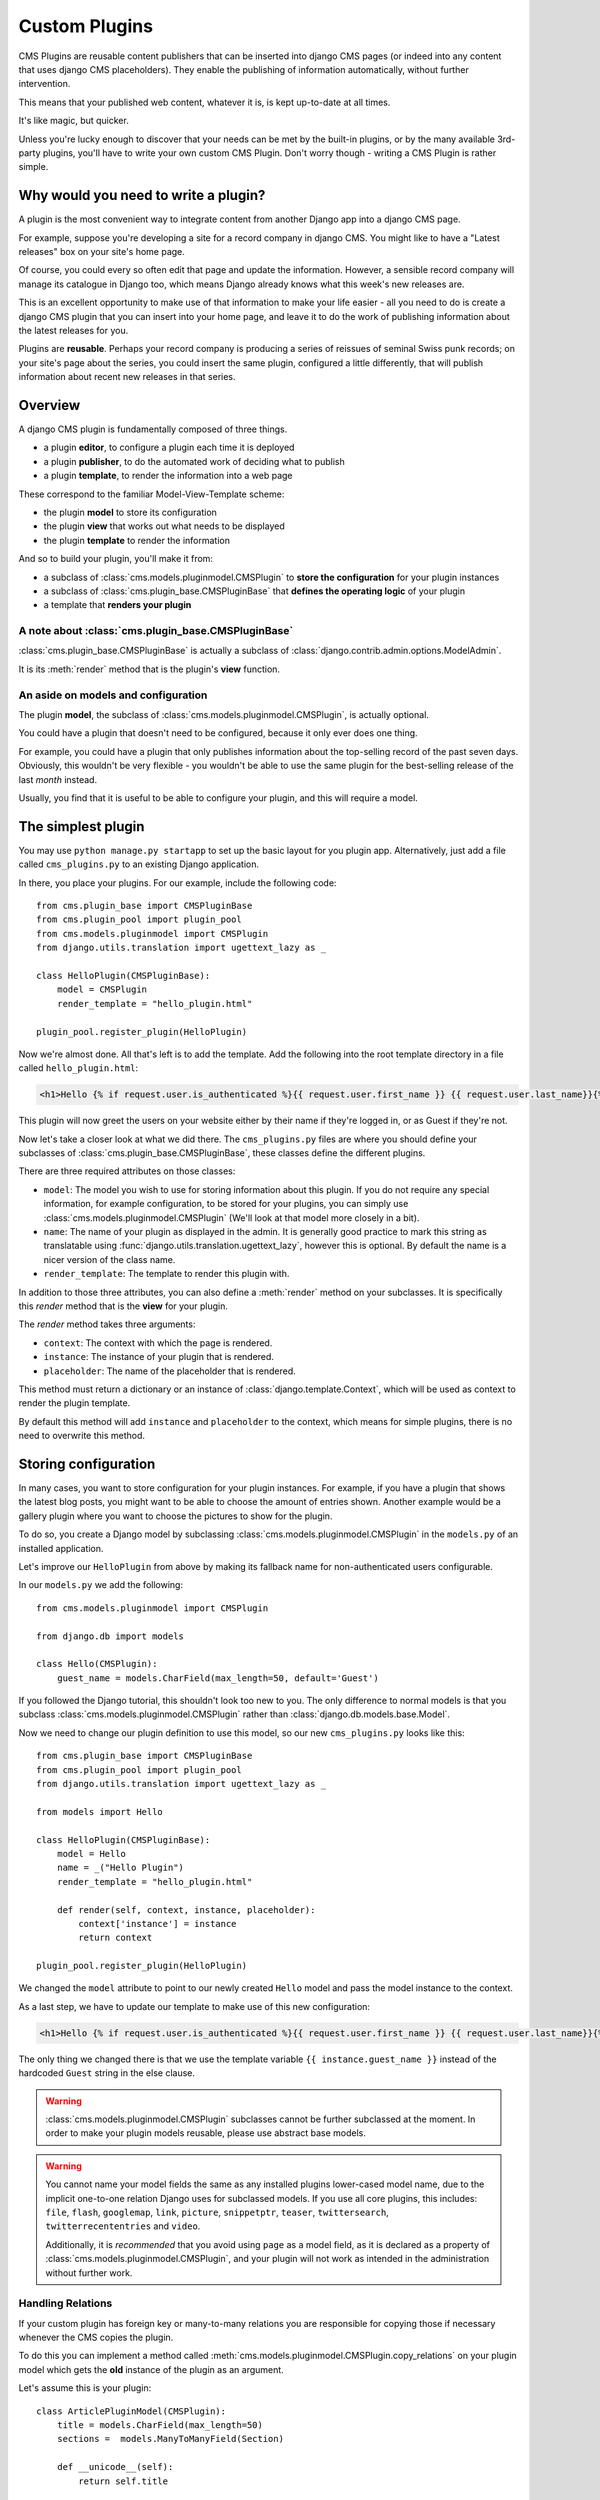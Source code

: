 ##############
Custom Plugins
##############

CMS Plugins are reusable content publishers that can be inserted into django 
CMS pages (or indeed into any content that uses django CMS placeholders). They
enable the publishing of information automatically, without further intervention.

This means that your published web content, whatever it is, is kept 
up-to-date at all times.

It's like magic, but quicker.

Unless you're lucky enough to discover that your needs can be met by the 
built-in plugins, or by the many available 3rd-party plugins, you'll have 
to write your own custom CMS Plugin. Don't worry though -
writing a CMS Plugin is rather simple.

*************************************
Why would you need to write a plugin?
*************************************

A plugin is the most convenient way to integrate content from another Django 
app into a django CMS page.

For example, suppose you're developing a site for a record company in django 
CMS. You might like to have a "Latest releases" box on your site's home page.

Of course, you could every so often edit that page and update the information. 
However, a sensible record company will manage its catalogue in Django too, 
which means Django already knows what this week's new releases are.

This is an excellent opportunity to make use of that information to make your 
life easier - all you need to do is create a django CMS plugin that you can 
insert into your home page, and leave it to do the work of publishing information 
about the latest releases for you.

Plugins are **reusable**. Perhaps your record company is producing a series of 
reissues of seminal Swiss punk records; on your site's page about the series, 
you could insert the same plugin, configured a little differently, that will 
publish information about recent new releases in that series. 

********
Overview
********

A django CMS plugin is fundamentally composed of three things.

* a plugin **editor**, to configure a plugin each time it is deployed
* a plugin **publisher**, to do the automated work of deciding what to publish
* a plugin **template**, to render the information into a web page

These correspond to the familiar Model-View-Template scheme:

* the plugin **model** to store its configuration
* the plugin **view** that works out what needs to be displayed
* the plugin **template** to render the information

And so to build your plugin, you'll make it from: 

* a subclass of :class:`cms.models.pluginmodel.CMSPlugin` to
  **store the configuration** for your plugin instances
* a subclass of :class:`cms.plugin_base.CMSPluginBase` that **defines
  the operating logic** of your plugin
* a template that **renders your plugin**

A note about :class:`cms.plugin_base.CMSPluginBase`
===================================================

:class:`cms.plugin_base.CMSPluginBase` is actually a subclass of :class:`django.contrib.admin.options.ModelAdmin`.

It is its :meth:`render` method that is the plugin's **view** function.

An aside on models and configuration
====================================

The plugin **model**, the subclass of :class:`cms.models.pluginmodel.CMSPlugin`,
is actually optional.

You could have a plugin that doesn't need to be configured, because it only
ever does one thing. 

For example, you could have a plugin that only publishes information 
about the top-selling record of the past seven days. Obviously, this wouldn't 
be very flexible - you wouldn't be able to use the same plugin for the 
best-selling release of the last *month* instead.

Usually, you find that it is useful to be able to configure your plugin, and this
will require a model.


*******************
The simplest plugin
*******************

You may use ``python manage.py startapp`` to set up the basic layout for you
plugin app. Alternatively, just add a file called ``cms_plugins.py`` to an
existing Django application.

In there, you place your plugins. For our example, include the following code::

    from cms.plugin_base import CMSPluginBase
    from cms.plugin_pool import plugin_pool
    from cms.models.pluginmodel import CMSPlugin
    from django.utils.translation import ugettext_lazy as _

    class HelloPlugin(CMSPluginBase):
        model = CMSPlugin
        render_template = "hello_plugin.html"

    plugin_pool.register_plugin(HelloPlugin)

Now we're almost done. All that's left is to add the template. Add the
following into the root template directory in a file called
``hello_plugin.html``:

.. code-block:: html+django

    <h1>Hello {% if request.user.is_authenticated %}{{ request.user.first_name }} {{ request.user.last_name}}{% else %}Guest{% endif %}</h1>

This plugin will now greet the users on your website either by their name if
they're logged in, or as Guest if they're not.

Now let's take a closer look at what we did there. The ``cms_plugins.py`` files
are where you should define your subclasses of
:class:`cms.plugin_base.CMSPluginBase`, these classes define the different
plugins.

There are three required attributes on those classes:

* ``model``: The model you wish to use for storing information about this plugin.
  If you do not require any special information, for example configuration, to
  be stored for your plugins, you can simply use
  :class:`cms.models.pluginmodel.CMSPlugin` (We'll look at that model more
  closely in a bit).
* ``name``: The name of your plugin as displayed in the admin. It is generally
  good practice to mark this string as translatable using
  :func:`django.utils.translation.ugettext_lazy`, however this is optional. By
  default the name is a nicer version of the class name.
* ``render_template``: The template to render this plugin with.

In addition to those three attributes, you can also define a
:meth:`render` method on your subclasses. It is specifically this `render` 
method that is the **view** for your plugin.

The `render` method takes three arguments:

* ``context``: The context with which the page is rendered.
* ``instance``: The instance of your plugin that is rendered.
* ``placeholder``: The name of the placeholder that is rendered. 

This method must return a dictionary or an instance of
:class:`django.template.Context`, which will be used as context to render the
plugin template.

.. versionadded:: 2.4

By default this method will add ``instance`` and ``placeholder`` to the
context, which means for simple plugins, there is no need to overwrite this
method.



*********************
Storing configuration
*********************

In many cases, you want to store configuration for your plugin instances. For
example, if you have a plugin that shows the latest blog posts, you might want
to be able to choose the amount of entries shown. Another example would be a
gallery plugin where you want to choose the pictures to show for the plugin.

To do so, you create a Django model by subclassing
:class:`cms.models.pluginmodel.CMSPlugin` in the ``models.py`` of an installed
application.

Let's improve our ``HelloPlugin`` from above by making its fallback name for
non-authenticated users configurable.

In our ``models.py`` we add the following::

    from cms.models.pluginmodel import CMSPlugin

    from django.db import models

    class Hello(CMSPlugin):
        guest_name = models.CharField(max_length=50, default='Guest')


If you followed the Django tutorial, this shouldn't look too new to you. The 
only difference to normal models is that you subclass
:class:`cms.models.pluginmodel.CMSPlugin` rather than
:class:`django.db.models.base.Model`.

Now we need to change our plugin definition to use this model, so our new
``cms_plugins.py`` looks like this::

    from cms.plugin_base import CMSPluginBase
    from cms.plugin_pool import plugin_pool
    from django.utils.translation import ugettext_lazy as _
    
    from models import Hello

    class HelloPlugin(CMSPluginBase):
        model = Hello
        name = _("Hello Plugin")
        render_template = "hello_plugin.html"

        def render(self, context, instance, placeholder):
            context['instance'] = instance
            return context

    plugin_pool.register_plugin(HelloPlugin)

We changed the ``model`` attribute to point to our newly created ``Hello``
model and pass the model instance to the context.

As a last step, we have to update our template to make use of this
new configuration:

.. code-block:: html+django

    <h1>Hello {% if request.user.is_authenticated %}{{ request.user.first_name }} {{ request.user.last_name}}{% else %}{{ instance.guest_name }}{% endif %}</h1>

The only thing we changed there is that we use the template variable
``{{ instance.guest_name }}`` instead of the hardcoded ``Guest`` string in the
else clause.

.. warning::

    :class:`cms.models.pluginmodel.CMSPlugin` subclasses cannot be further
    subclassed at the moment. In order to make your plugin models reusable,
    please use abstract base models.

.. warning::
    
    You cannot name your model fields the same as any installed plugins
    lower-cased model name, due to the implicit one-to-one relation Django uses
    for subclassed models. If you use all core plugins, this includes:
    ``file``, ``flash``, ``googlemap``, ``link``, ``picture``, ``snippetptr``,
    ``teaser``, ``twittersearch``, ``twitterrecententries`` and ``video``.

    Additionally, it is *recommended* that you avoid using ``page`` as a model
    field, as it is declared as a property of :class:`cms.models.pluginmodel.CMSPlugin`,
    and your plugin will not work as intended in the administration without
    further work.

Handling Relations
==================

If your custom plugin has foreign key or many-to-many relations you are
responsible for copying those if necessary whenever the CMS copies the plugin.

To do this you can implement a method called
:meth:`cms.models.pluginmodel.CMSPlugin.copy_relations` on your plugin
model which gets the **old** instance of the plugin as an argument.

Let's assume this is your plugin::

    class ArticlePluginModel(CMSPlugin):
        title = models.CharField(max_length=50)
        sections =  models.ManyToManyField(Section)

        def __unicode__(self):
            return self.title

Now when the plugin gets copied, you want to make sure the sections stay::

        def copy_relations(self, oldinstance):
            self.sections = oldinstance.sections.all()

Your full model now::

    class ArticlePluginModel(CMSPlugin):
        title = models.CharField(max_length=50)
        sections =  models.ManyToManyField(Section)

        def __unicode__(self):
            return self.title

        def copy_relations(self, oldinstance):
            self.sections = oldinstance.sections.all()


********
Advanced
********


Plugin form
===========

Since :class:`cms.plugin_base.CMSPluginBase` extends
:class:`django.contrib.admin.options.ModelAdmin`, you can customize the form
for your plugins just as you would customize your admin interfaces.

.. note::

    If you want to overwrite the form be sure to extend from
    ``admin/cms/page/plugin_change_form.html`` to have a unified look across the
    plugins and to have the preview functionality automatically installed.

.. _custom-plugins-handling-media:


Handling media
==============

If your plugin depends on certain media files, javascript or stylesheets, you
can include them from your plugin template using `django-sekizai`_. Your CMS
templates are always enforced to have the ``css`` and ``js`` sekizai namespaces,
therefore those should be used to include the respective files. For more 
information about django-sekizai, please refer to the
`django-sekizai documentation`_.

Sekizai style
-------------

To fully harness the power of django-sekizai, it is helpful to have a consistent
style on how to use it. Here is a set of conventions that should be followed
(but don't necessarily need to be):

* One bit per ``addtoblock``. Always include one external CSS or JS file per
  ``addtoblock`` or one snippet per ``addtoblock``. This is needed so
  django-sekizai properly detects duplicate files.
* External files should be on one line, with no spaces or newlines between the
  ``addtoblock`` tag and the HTML tags.
* When using embedded javascript or CSS, the HTML tags should be on a newline.

A **good** example:

.. code-block:: html+django

    {% load sekizai_tags %}
    
    {% addtoblock "js" %}<script type="text/javascript" src="{{ MEDIA_URL }}myplugin/js/myjsfile.js"></script>{% endaddtoblock %}
    {% addtoblock "js" %}<script type="text/javascript" src="{{ MEDIA_URL }}myplugin/js/myotherfile.js"></script>{% endaddtoblock %}
    {% addtoblock "css" %}<link rel="stylesheet" type="text/css" href="{{ MEDIA_URL }}myplugin/css/astylesheet.css"></script>{% endaddtoblock %}
    {% addtoblock "js" %}
    <script type="text/javascript">
        $(document).ready(function(){
            doSomething();
        });
    </script>
    {% endaddtoblock %}

A **bad** example:

.. code-block:: html+django

    {% load sekizai_tags %}
    
    {% addtoblock "js" %}<script type="text/javascript" src="{{ MEDIA_URL }}myplugin/js/myjsfile.js"></script>
    <script type="text/javascript" src="{{ MEDIA_URL }}myplugin/js/myotherfile.js"></script>{% endaddtoblock %}
    {% addtoblock "css" %}
        <link rel="stylesheet" type="text/css" href="{{ MEDIA_URL }}myplugin/css/astylesheet.css"></script>
    {% endaddtoblock %}
    {% addtoblock "js" %}<script type="text/javascript">
        $(document).ready(function(){
            doSomething();
        });
    </script>{% endaddtoblock %}



Plugin Context Processors
=========================

Plugin context processors are callables that modify all plugins' context before
rendering. They are enabled using the :setting:`CMS_PLUGIN_CONTEXT_PROCESSORS`
setting.

A plugin context processor takes 2 arguments:

* ``instance``: The instance of the plugin model
* ``placeholder``: The instance of the placeholder this plugin appears in.

The return value should be a dictionary containing any variables to be added to
the context.

Example::

    def add_verbose_name(instance, placeholder):
        '''
        This plugin context processor adds the plugin model's verbose_name to context.
        '''
        return {'verbose_name': instance._meta.verbose_name}



Plugin Processors
=================

Plugin processors are callables that modify all plugins' output after rendering.
They are enabled using the :setting:`CMS_PLUGIN_PROCESSORS` setting.

A plugin processor takes 4 arguments:

* ``instance``: The instance of the plugin model
* ``placeholder``: The instance of the placeholder this plugin appears in.
* ``rendered_content``: A string containing the rendered content of the plugin.
* ``original_context``: The original context for the template used to render
  the plugin.

.. note:: Plugin processors are also applied to plugins embedded in Text
          plugins (and any custom plugin allowing nested plugins). Depending on
          what your processor does, this might break the output. For example,
          if your processor wraps the output in a ``div`` tag, you might end up
          having ``div`` tags inside of ``p`` tags, which is invalid. You can
          prevent such cases by returning ``rendered_content`` unchanged if
          ``instance._render_meta.text_enabled`` is ``True``, which is the case
          when rendering an embedded plugin.

Example
-------

Suppose you want to wrap each plugin in the main placeholder in a colored
box but it would be too complicated to edit each individual plugin's template:

In your ``settings.py``::

    CMS_PLUGIN_PROCESSORS = (
        'yourapp.cms_plugin_processors.wrap_in_colored_box',
    )

In your ``yourapp.cms_plugin_processors.py``::

    def wrap_in_colored_box(instance, placeholder, rendered_content, original_context):
        '''
        This plugin processor wraps each plugin's output in a colored box if it is in the "main" placeholder.
        '''
        # Plugins not in the main placeholder should remain unchanged
        # Plugins embedded in Text should remain unchanged in order not to break output
        if placeholder.slot != 'main' or (instance._render_meta.text_enabled and instance.parent):
            return rendered_content
        else:
            from django.template import Context, Template
            # For simplicity's sake, construct the template from a string:
            t = Template('<div style="border: 10px {{ border_color }} solid; background: {{ background_color }};">{{ content|safe }}</div>')
            # Prepare that template's context:
            c = Context({
                'content': rendered_content,
                # Some plugin models might allow you to customize the colors,
                # for others, use default colors:
                'background_color': instance.background_color if hasattr(instance, 'background_color') else 'lightyellow',
                'border_color': instance.border_color if hasattr(instance, 'border_color') else 'lightblue',
            })
            # Finally, render the content through that template, and return the output
            return t.render(c)


.. _Django admin documentation: http://docs.djangoproject.com/en/1.2/ref/contrib/admin/
.. _django-sekizai: https://github.com/ojii/django-sekizai
.. _django-sekizai documentation: http://django-sekizai.readthedocs.org


Plugin Attribute Reference
==========================

A list of all attributes a plugin has and that can be overwritten:


change_form_template
--------------------

The template used to render the form when you edit the plugin.

Default: 

`admin/cms/page/plugin_change_form.html`

Example::

	class MyPlugin(CMSPluginBase):
	    model = MyModel
	    name = _("My Plugin")
	    render_template = "cms/plugins/my_plugin.html"
		change_form_template = "admin/cms/page/plugin_change_form.html"
	
frontend_edit_template
----------------------

The template used for wrapping the plugin in frontend editing.

Default:

`cms/toolbar/placeholder_wrapper.html`
	

admin_preview
-------------

Should the plugin be previewed in admin when you click on the plugin or save it?

Default: False


render_template
---------------

The path to the template used to render the template.
Is required.


render_plugin
-------------

Should the plugin be rendered at all, or doesn't it have any output?

Default: True

model
-----

The Model of the Plugin.
Required.

text_enabled
------------

Default: False
Can the plugin be inserted inside the text plugin?

If this is enabled the following function need to be overwritten as well:

**icon_src()**

Should return the path to an icon displayed in the text.

**icon_alt()**

Should return the alt text for the icon.

page_only
---------

Default: False

Can this plugin only be attached to a placeholder that is attached to a page?
Set this to true if you always need a page for this plugin.

allow_children
--------------

Default: False

Can this plugin have child plugins? Or can other plugins be placed inside this plugin?


child_classes
-------------

Default: None
A List of Plugin Class Names. If this is set, only plugins listed here can be added to this plugin.

    
